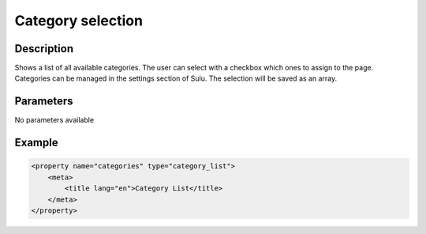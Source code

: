 Category selection
==================

Description
-----------

Shows a list of all available categories. The user can select with a checkbox
which ones to assign to the page. Categories can be managed in the settings
section of Sulu. The selection will be saved as an array.

Parameters
----------

No parameters available

Example
-------

.. code-block:: xml

    <property name="categories" type="category_list">
        <meta>
            <title lang="en">Category List</title>
        </meta>
    </property>

